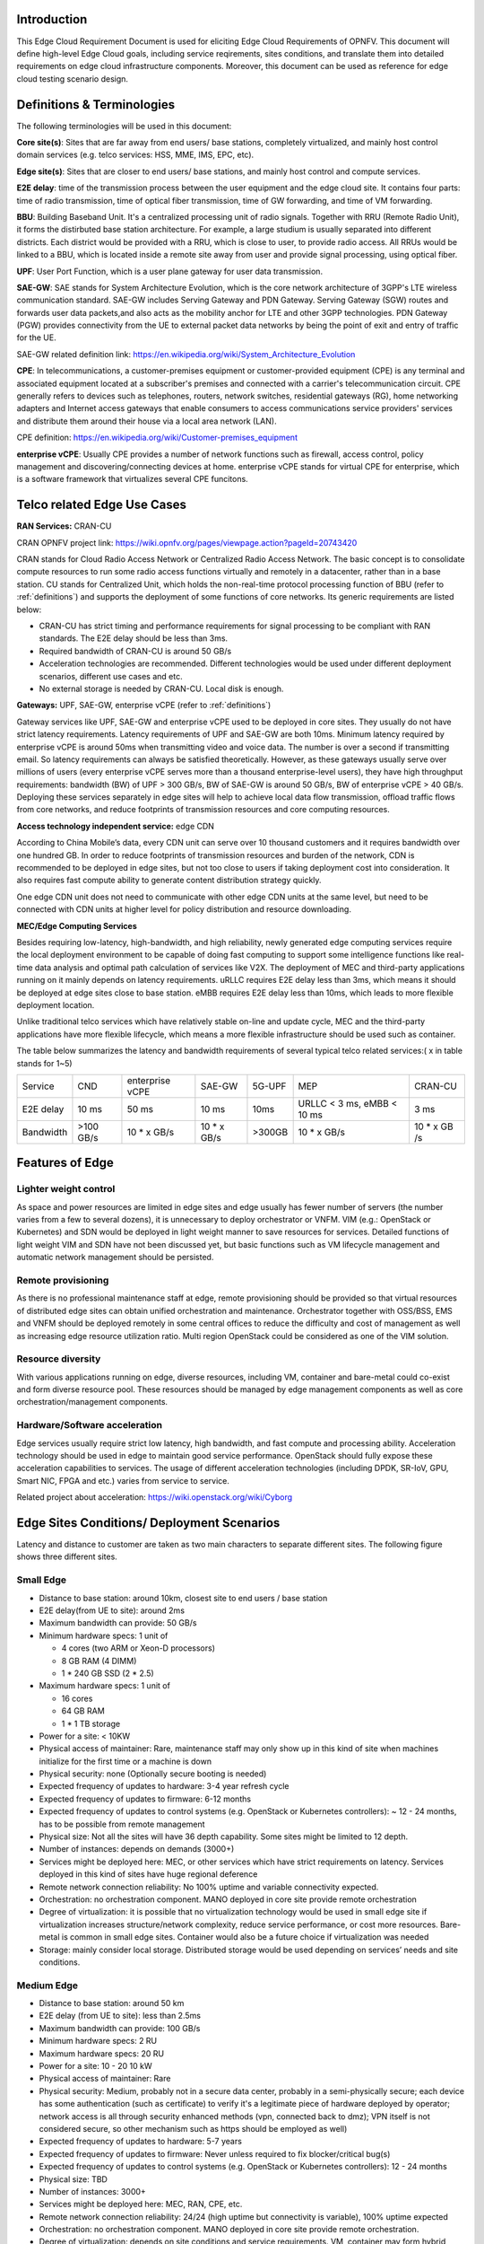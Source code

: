 .. This work is licensed under a Creative Commons Attribution 4.0 International License.
.. http://creativecommons.org/licenses/by/4.0
.. (c) Open Platform for NFV Project, Inc. and its contributors

============
Introduction
============

This Edge Cloud Requirement Document is used for eliciting Edge Cloud
Requirements of OPNFV. This document will define high-level Edge Cloud goals,
including service reqirements, sites conditions, and translate them into
detailed requirements on edge cloud infrastructure components. Moreover,
this document can be used as reference for edge cloud testing scenario design.

.. _definitions:

===========================
Definitions & Terminologies
===========================

The following terminologies will be used in this document:

**Core site(s)**: Sites that are far away from end users/ base stations,
completely virtualized, and mainly host control domain services (e.g. telco
services: HSS, MME, IMS, EPC, etc).

**Edge site(s)**: Sites that are closer to end users/ base stations, and mainly
host control and compute services.

**E2E delay**: time of the transmission process between the user equipment and
the edge cloud site. It contains four parts: time of radio transmission, time
of optical fiber transmission, time of GW forwarding, and time of VM forwarding.

**BBU**: Building Baseband Unit. It's a centralized processing unit of radio
signals. Together with RRU (Remote Radio Unit), it forms the distirbuted
base station architecture. For example, a large studium is usually separated
into different districts. Each district would be provided with a RRU, which
is close to user, to provide radio access. All RRUs would be linked to a BBU,
which is located inside a remote site away from user and provide signal
processing, using optical fiber.

**UPF**: User Port Function, which is a user plane gateway for user
data transmission.

**SAE-GW**: SAE stands for System Architecture Evolution, which is the core
network architecture of 3GPP's LTE wireless communication standard. SAE-GW
includes Serving Gateway and PDN Gateway. Serving Gateway (SGW) routes and
forwards user data packets,and also acts as the mobility anchor for LTE and
other 3GPP technologies. PDN Gateway (PGW) provides connectivity from the UE
to external packet data networks by being the point of exit and entry of
traffic for the UE.

SAE-GW related definition link: https://en.wikipedia.org/wiki/System_Architecture_Evolution

**CPE**: In telecommunications, a customer-premises equipment or
customer-provided equipment (CPE) is any terminal and associated equipment
located at a subscriber's premises and connected with a carrier's telecommunication
circuit. CPE generally refers to devices such as telephones, routers, network
switches, residential gateways (RG), home networking adapters and Internet
access gateways that enable consumers to access communications service providers'
services and distribute them around their house via a local area network (LAN).

CPE definition: https://en.wikipedia.org/wiki/Customer-premises_equipment

**enterprise vCPE**: Usually CPE provides a number of network functions such
as firewall, access control, policy management and discovering/connecting
devices at home. enterprise vCPE stands for virtual CPE for enterprise, which
is a software framework that virtualizes several CPE funcitons.


============================
Telco related Edge Use Cases
============================

**RAN Services:**  CRAN-CU

CRAN OPNFV project link: https://wiki.opnfv.org/pages/viewpage.action?pageId=20743420

CRAN stands for Cloud Radio Access Network or Centralized Radio Access Network.
The basic concept is to consolidate compute resources to run some radio access
functions virtually and remotely in a datacenter, rather than in a base station.
CU stands for Centralized Unit, which holds the non-real-time protocol processing
function of BBU (refer to :ref:`definitions`) and supports the deployment of some
functions of core networks.
Its generic requirements are listed below:

- CRAN-CU has strict timing and performance requirements for signal processing
  to be compliant with RAN standards. The E2E delay should be less than 3ms.

- Required bandwidth of CRAN-CU is around 50 GB/s

- Acceleration technologies are recommended. Different technologies would be used
  under different deployment scenarios, different use cases and etc.

- No external storage is needed by CRAN-CU. Local disk is enough.

**Gateways:** UPF, SAE-GW, enterprise vCPE (refer to :ref:`definitions`)

Gateway services like UPF, SAE-GW and enterprise vCPE used to be deployed
in core sites. They usually do not have strict latency requirements. Latency
requirements of UPF and SAE-GW are both 10ms. Minimum latency required by
enterprise vCPE is around 50ms when transmitting video and voice data. The number
is over a second if transmitting email. So latency requirements can always be
satisfied theoretically. However, as these gateways usually serve over millions
of users (every enterprise vCPE serves more than a thousand enterprise-level users),
they have high throughput requirements: bandwidth (BW) of UPF > 300 GB/s, BW of
SAE-GW is around 50 GB/s, BW of enterprise vCPE > 40 GB/s. Deploying these services
separately in edge sites will help to achieve local data flow transmission,
offload traffic flows from core networks, and reduce footprints of transmission
resources and core computing resources.

**Access technology independent service:** edge CDN

According to China Mobile’s data, every CDN unit can serve over 10 thousand
customers and it requires bandwidth over one hundred GB. In order to reduce
footprints of transmission resources and burden of the network, CDN is recommended
to be deployed in edge sites, but not too close to users if taking deployment cost
into consideration. It also requires fast compute ability to generate content
distribution strategy quickly.

One edge CDN unit does not need to communicate with other edge CDN units at the
same level, but need to be connected with CDN units at higher level for policy
distribution and resource downloading.

**MEC/Edge Computing Services**

Besides requiring low-latency, high-bandwidth, and high reliability, newly
generated edge computing services require the local deployment environment
to be capable of doing fast computing to support some intelligence functions
like real-time data analysis and optimal path calculation of services like V2X.
The deployment of MEC and third-party applications running on it mainly depends
on latency requirements. uRLLC requires E2E delay less than 3ms, which means it
should be deployed at edge sites close to base station. eMBB requires E2E delay
less than 10ms, which leads to more flexible deployment location.

Unlike traditional telco services which have relatively stable on-line and update
cycle, MEC and the third-party applications have more flexible lifecycle, which
means a more flexible infrastructure should be used such as container.

The table below summarizes the latency and bandwidth requirements of several
typical telco related services:( x in table stands for 1~5)

+------------+------------+-----------------+-------------+--------+----------------------------+--------------+
| Service    | CND        | enterprise vCPE | SAE-GW      | 5G-UPF | MEP                        | CRAN-CU      |
+------------+------------+-----------------+-------------+--------+----------------------------+--------------+
| E2E delay  |   10 ms    | 50 ms           | 10 ms       | 10ms   | URLLC < 3 ms, eMBB < 10 ms | 3 ms         |
+------------+------------+-----------------+-------------+--------+----------------------------+--------------+
| Bandwidth  | >100 GB/s  | 10 * x GB/s     | 10 * x GB/s | >300GB | 10 * x GB/s                | 10 * x GB /s |
+------------+------------+-----------------+-------------+--------+----------------------------+--------------+

================
Features of Edge
================


Lighter weight control
======================

As space and power resources are limited in edge sites and edge usually has
fewer number of servers (the number varies from a few to several dozens), it is
unnecessary to deploy orchestrator or VNFM. VIM (e.g.: OpenStack or Kubernetes)
and SDN would be deployed in light weight manner to save resources for services.
Detailed functions of light weight VIM and SDN have not been discussed yet,
but basic functions such as VM lifecycle management and automatic network
management should be persisted.

Remote provisioning
====================

As there is no professional maintenance staff at edge, remote provisioning
should be provided so that virtual resources of distributed edge sites
can obtain unified orchestration and maintenance. Orchestrator together
with OSS/BSS, EMS and VNFM should be deployed remotely in some central offices
to reduce the difficulty and cost of management as well as increasing edge
resource utilization ratio. Multi region OpenStack could be considered as
one of the VIM solution.

Resource diversity
==================

With various applications running on edge, diverse resources, including
VM, container and bare-metal could co-exist and form diverse resource pool.
These resources should be managed by edge management components as well as core
orchestration/management components.

Hardware/Software acceleration
==============================

Edge services usually require strict low latency, high bandwidth, and fast
compute and processing ability. Acceleration technology should be used in
edge to maintain good service performance. OpenStack should fully expose these
acceleration capabilities to services. The usage of different acceleration
technologies (including DPDK, SR-IoV, GPU, Smart NIC, FPGA and etc.) varies
from service to service.

Related project about acceleration: https://wiki.openstack.org/wiki/Cyborg

===========================================
Edge Sites Conditions/ Deployment Scenarios
===========================================

Latency and distance to customer are taken as two main characters to separate
different sites. The following figure shows three different sites.

.. figure:: images/SitesPlot.png
  :alt: Edge Sites Structure
  :align: center


Small Edge
==========

- Distance to base station: around 10km, closest site to end users / base station

- E2E delay(from UE to site): around 2ms

- Maximum bandwidth can provide: 50 GB/s

- Minimum hardware specs: 1 unit of

  - 4 cores (two ARM or Xeon-D processors)
  - 8 GB RAM (4 DIMM)
  - 1 * 240 GB SSD (2 * 2.5)

- Maximum hardware specs: 1 unit of

  - 16 cores
  - 64 GB RAM
  - 1 * 1 TB storage

- Power for a site: < 10KW

- Physical access of maintainer: Rare, maintenance staff may only show up in
  this kind of site when machines initialize for the first time or a machine
  is down

- Physical security: none (Optionally secure booting is needed)

- Expected frequency of updates to hardware: 3-4 year refresh cycle

- Expected frequency of updates to firmware: 6-12 months

- Expected frequency of updates to control systems (e.g. OpenStack or
  Kubernetes controllers): ~ 12 - 24 months, has to be possible from 
  remote management

- Physical size: Not all the sites will have 36 depth capability. Some sites
  might be limited to 12 depth.

- Number of instances: depends on demands (3000+)

- Services might be deployed here: MEC, or other services which have strict
  requirements on latency. Services deployed in this kind of sites have huge
  regional deference

- Remote network connection reliability: No 100% uptime and variable
  connectivity expected.

- Orchestration: no orchestration component. MANO deployed in core site 
  provide remote orchestration

- Degree of virtualization: it is possible that no virtualization 
  technology would be used in small edge site if virtualization 
  increases structure/network complexity, reduce service performance, 
  or cost more resources. Bare-metal is common in small edge sites. 
  Container would also be a future choice if virtualization was needed

- Storage: mainly consider local storage. Distributed storage would be 
  used depending on services’ needs and site conditions.

Medium Edge
===========
- Distance to base station: around 50 km

- E2E delay (from UE to site): less than 2.5ms

- Maximum bandwidth can provide: 100 GB/s

- Minimum hardware specs: 2 RU

- Maximum hardware specs: 20 RU

- Power for a site: 10 - 20 10 kW

- Physical access of maintainer: Rare

- Physical security: Medium, probably not in a secure data center, 
  probably in a semi-physically secure; each device has some 
  authentication (such as certificate) to verify it's a legitimate 
  piece of hardware deployed by operator; network access is all 
  through security enhanced methods (vpn, connected back to dmz); 
  VPN itself is not considered secure, so other mechanism such 
  as https should be employed as well)

- Expected frequency of updates to hardware: 5-7 years

- Expected frequency of updates to firmware: Never unless required to 
  fix blocker/critical bug(s)

- Expected frequency of updates to control systems (e.g. OpenStack or 
  Kubernetes controllers): 12 - 24 months

- Physical size: TBD

- Number of instances: 3000+

- Services might be deployed here: MEC, RAN, CPE, etc.

- Remote network connection reliability: 24/24 (high uptime but connectivity 
  is variable), 100% uptime expected

- Orchestration: no orchestration component. MANO deployed in core site
  provide remote orchestration.

- Degree of virtualization: depends on site conditions and service requirements.
  VM, container may form hybrid virtualization layer. Bare-metal is possible in
  middle sites

- Storage: local storage and distributed storage, which depends on site 
  conditions and services’ needs


Large Edge
==========
- Distance to base station: 100*x km (0.8<x<3)

- E2E delay: around 4ms

- Maximum bandwidth can provide: 200 GB/s

- Minimum hardware specs: N/A

- Maximum hardware specs: 100+ servers

- Power for a site: 20 - 90 kW

- Physical access of maintainer: professional maintainer will monitor the 
  site

- Physical security: High

- Expected frequency of updates to hardware: 36 month

- Expected frequency of updates to firmware: Never unless required to fix 
  blocker/critical bug(s)

- Expected frequency of updates to control systems (e.g. OpenStack or Kubernetes 
  controllers): 12 - 24 months

- Physical size: same as a normal DC

- Number of instances: 600+

- Services might be deployed here: CDN, SAE-GW, UPF, CPE and etc., which have
  large bandwidth requirements and relatively small latency requirements

- Remote network connection reliability: reliable and stable

- Orchestration: no orchestration component. MANO deployed in core site provide
  remote orchestration

- Degree of virtualization: almost completely virtualized in the form of VMs
  (if take CDN into consideration, which may not be virtualized, the 
  virtualization degree would decrease in sites with CDN deployment)

- Storage: distributed storage

==============
Edge Structure
==============

Based on requirements of telco related use cases and edge sites conditions,
the edge structure has been summarized as the figure below.

.. figure:: images/EdgeStructure.png
  :alt: Edge Structure
  :align: center

=========================================
Requirements & Features on NFV Components
=========================================

Hardware
========

Customized server would be possible for edge because of limited space, power,
temperature, vibration and etc. But if there were custom enclosures that can
provide environmental controls, then non-customized server can be used, which
is a cost tradeoff.

More derails: TBD

Acceleration
============
Hardware acceleration resources and acceleration software would be necessary for edge.

More details:TBD

OpenStack
=========
Edge OpenStack would be in hierarchical structure. Remote provisioning like
multi-region OpenStack would exist in large edge sites with professional
maintenance staff and provide remote management on several middle/small
edge sites. Middle and small edge sites would not only have their own resource
management components to provide local resource and network management, but
also under the remote provisioning of OpenStack in large edge sites.

.. figure:: images/Layer.png
  :alt: Hierarchical OpenStack
  :align: center

For large edge sites, OpenStack would be fully deployed. Its Keystone and Horizon
would provide unified tenant and UI management for both itself and remote middle
and small edge sites. Middle edge sites would have OpenStack with neccessary
services like Nova, Neutron and Glance. Small edge site, which has server number
less than 20, would use light weight OpenStack.

More detalis: TBD

SDN
===
TBD

Orchestration & Management
==========================

Orchestration and VNF lifecycle management: NFVO, VNFM, EMS exist in core cloud
and provide remote lifecycle management.

More details: TBD

Container
=========
VM, container and bare-metal would exist as three different types of
infrastructure resources. Which type of resources to use depends on services’
requirements and sites conditions. The introduction of container would be a
future topic.
